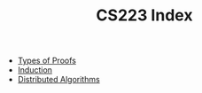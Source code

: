 #+TITLE: CS223 Index
#+FILETAGS: index

- [[id:3efb5908-3da2-419e-be72-e68f91230b34][Types of Proofs]]
- [[id:0c80c310-562c-49df-8dfb-3019ab722dba][Induction]]
- [[id:6635bc49-9054-46ec-b06f-dbb26235e3df][Distributed Algorithms]]
